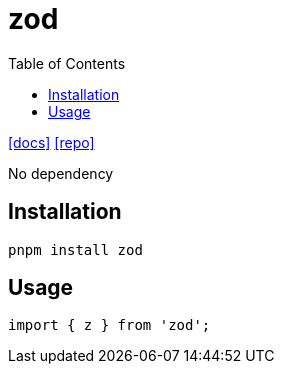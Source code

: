 = zod
:toc: left
:url-docs: https://zod.dev/
:url-repo: https://github.com/colinhacks/zod

{url-docs}[[docs\]]
{url-repo}[[repo\]]

No dependency

== Installation

[,bash]
----
pnpm install zod
----

== Usage

[,typescript]
----
import { z } from 'zod';
----